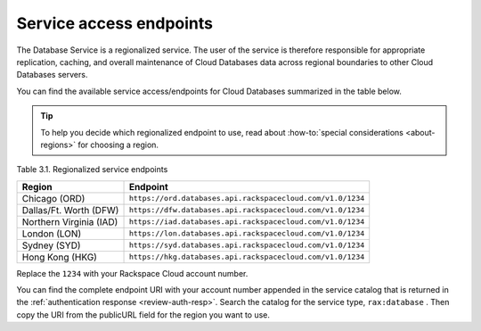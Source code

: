 .. _service-access-endpoints:

========================
Service access endpoints
========================

The Database Service is a regionalized service. The user of the service
is therefore responsible for appropriate replication, caching, and
overall maintenance of Cloud Databases data across regional boundaries
to other Cloud Databases servers.

You can find the available service access/endpoints for Cloud Databases
summarized in the table below.

..  tip::

  To help you decide which regionalized endpoint to use, read about
  :how-to:`special considerations <about-regions>` for choosing a region.

Table 3.1. Regionalized service endpoints

+-------------------------+----------------------------------------------------------------------------+
| Region                  | Endpoint                                                                   |
+=========================+============================================================================+
| Chicago (ORD)           | ``https://ord.databases.api.rackspacecloud.com/v1.0/1234``                 |
+-------------------------+----------------------------------------------------------------------------+
| Dallas/Ft. Worth (DFW)  | ``https://dfw.databases.api.rackspacecloud.com/v1.0/1234``                 |
+-------------------------+----------------------------------------------------------------------------+
| Northern Virginia (IAD) | ``https://iad.databases.api.rackspacecloud.com/v1.0/1234``                 |
+-------------------------+----------------------------------------------------------------------------+
| London (LON)            | ``https://lon.databases.api.rackspacecloud.com/v1.0/1234``                 |
+-------------------------+----------------------------------------------------------------------------+
| Sydney (SYD)            | ``https://syd.databases.api.rackspacecloud.com/v1.0/1234``                 |
+-------------------------+----------------------------------------------------------------------------+
| Hong Kong (HKG)         | ``https://hkg.databases.api.rackspacecloud.com/v1.0/1234``                 |
+-------------------------+----------------------------------------------------------------------------+

Replace the ``1234`` with your Rackspace Cloud account number.

You can find the complete endpoint URI with your account number appended in
the service catalog that is returned in the \
:ref:`authentication response <review-auth-resp>`. Search the catalog for the
service type, ``rax:database`` . Then copy the URI from the publicURL field
for the region you want to use.
